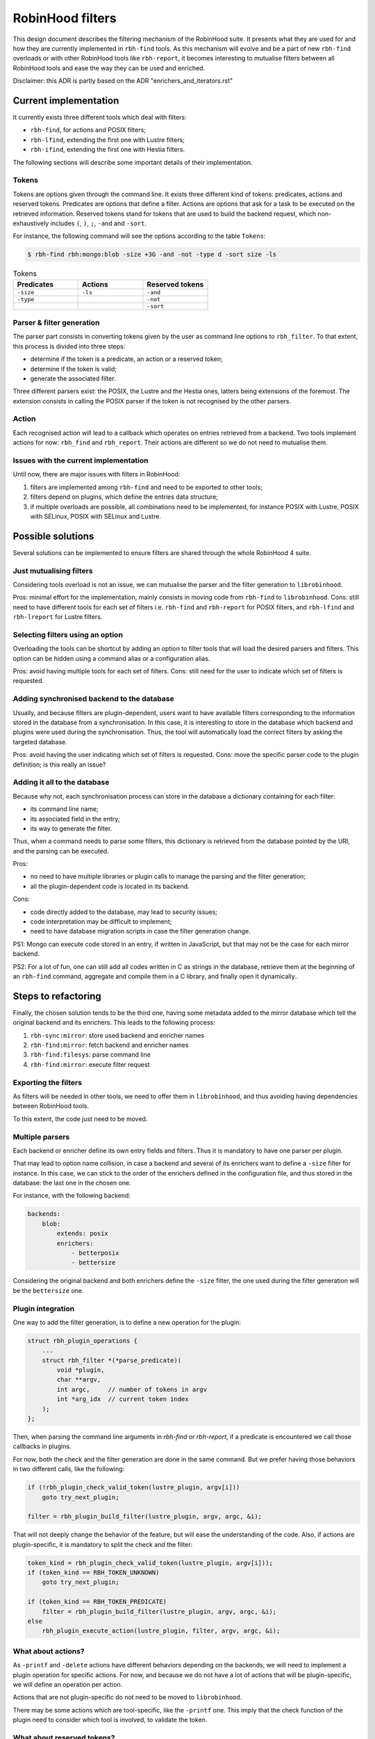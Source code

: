 .. This file is part of the RobinHood Library
   Copyright (C) 2025 Commissariat a l'energie atomique et aux energies
                      alternatives

   SPDX-License-Identifer: LGPL-3.0-or-later

#################
RobinHood filters
#################

This design document describes the filtering mechanism of the RobinHood suite.
It presents what they are used for and how they are currently implemented in
``rbh-find`` tools. As this mechanism will evolve and be a part of new
``rbh-find`` overloads or with other RobinHood tools like ``rbh-report``, it
becomes interesting to mutualise filters between all RobinHood tools and ease
the way they can be used and enriched.

Disclaimer: this ADR is partly based on the ADR "enrichers_and_iterators.rst"

Current implementation
======================

It currently exists three different tools which deal with filters:

* ``rbh-find``, for actions and POSIX filters;
* ``rbh-lfind``, extending the first one with Lustre filters;
* ``rbh-ifind``, extending the first one with Hestia filters.

The following sections will describe some important details of their
implementation.

Tokens
------

Tokens are options given through the command line. It exists three different
kind of tokens: predicates, actions and reserved tokens. Predicates are options
that define a filter. Actions are options that ask for a task to be executed
on the retrieved information. Reserved tokens stand for tokens that are used to
build the backend request, which non-exhaustively includes ``(``, ``)``, ``;``,
``-and`` and ``-sort``.

For instance, the following command will see the options according to the
table ``Tokens``:

.. code-block:: bash

  $ rbh-find rbh:mongo:blob -size +3G -and -not -type d -sort size -ls

.. list-table:: Tokens
  :widths: 25 25 25
  :header-rows: 1

  * - Predicates
    - Actions
    - Reserved tokens
  * - ``-size``
    - ``-ls``
    - ``-and``
  * - ``-type``
    -
    - ``-not``
  * -
    -
    - ``-sort``

Parser & filter generation
--------------------------

The parser part consists in converting tokens given by the user as
command line options to ``rbh_filter``. To that extent, this process is divided
into three steps:

* determine if the token is a predicate, an action or a reserved token;
* determine if the token is valid;
* generate the associated filter.

Three different parsers exist: the POSIX, the Lustre and the Hestia ones,
latters being extensions of the foremost. The extension consists in calling
the POSIX parser if the token is not recognised by the other parsers.

Action
------

Each recognised action will lead to a callback which operates on entries
retrieved from a backend. Two tools implement actions for now: ``rbh_find``
and ``rbh_report``. Their actions are different so we do not need to mutualise
them.

Issues with the current implementation
--------------------------------------

Until now, there are major issues with filters in RobinHood:

#. filters are implemented among ``rbh-find`` and need to be exported to other
   tools;
#. filters depend on plugins, which define the entries data structure;
#. if multiple overloads are possible, all combinations need to be implemented,
   for instance POSIX with Lustre, POSIX with SELinux, POSIX with SELinux and
   Lustre.

Possible solutions
==================

Several solutions can be implemented to ensure filters are shared through the
whole RobinHood 4 suite.

Just mutualising filters
------------------------

Considering tools overload is not an issue, we can mutualise the parser and the
filter generation to ``librobinhood``.

Pros: minimal effort for the implementation, mainly consists in moving code
from ``rbh-find`` to ``librobinhood``.
Cons: still need to have different tools for each set of filters i.e.
``rbh-find`` and ``rbh-report`` for POSIX filters, and ``rbh-lfind`` and
``rbh-lreport`` for Lustre filters.

Selecting filters using an option
---------------------------------

Overloading the tools can be shortcut by adding an option to filter tools that
will load the desired parsers and filters. This option can be hidden using a
command alias or a configuration alias.

Pros: avoid having multiple tools for each set of filters.
Cons: still need for the user to indicate which set of filters is requested.

Adding synchronised backend to the database
-------------------------------------------

Usually, and because filters are plugin-dependent, users want to have available
filters corresponding to the information stored in the database from a
synchronisation. In this case, it is interesting to store in the database which
backend and plugins were used during the synchronisation. Thus, the tool will
automatically load the correct filters by asking the targeted database.

Pros: avoid having the user indicating which set of filters is requested.
Cons: move the specific parser code to the plugin definition; is this really
an issue?

Adding it all to the database
-----------------------------

Because why not, each synchronisation process can store in the database a
dictionary containing for each filter:

* its command line name;
* its associated field in the entry;
* its way to generate the filter.

Thus, when a command needs to parse some filters, this dictionary is retrieved
from the database pointed by the URI, and the parsing can be executed.

Pros:

* no need to have multiple libraries or plugin calls to manage the parsing and
  the filter generation;
* all the plugin-dependent code is located in its backend.

Cons:

* code directly added to the database, may lead to security issues;
* code interpretation may be difficult to implement;
* need to have database migration scripts in case the filter generation change.

PS1: Mongo can execute code stored in an entry, if written in JavaScript, but
that may not be the case for each mirror backend.

PS2: For a lot of fun, one can still add all codes written in C as strings in
the database, retrieve them at the beginning of an ``rbh-find`` command,
aggregate and compile them in a C library, and finally open it dynamically..

Steps to refactoring
====================

Finally, the chosen solution tends to be the third one, having some metadata
added to the mirror database which tell the original backend and its enrichers.
This leads to the following process:

#. ``rbh-sync:mirror``: store used backend and enricher names
#. ``rbh-find:mirror``: fetch backend and enricher names
#. ``rbh-find:filesys``: parse command line
#. ``rbh-find:mirror``: execute filter request

Exporting the filters
---------------------

As filters will be needed in other tools, we need to offer them in
``librobinhood``, and thus avoiding having dependencies between RobinHood tools.

To this extent, the code just need to be moved.

Multiple parsers
----------------

Each backend or enricher define its own entry fields and filters. Thus it is
mandatory to have one parser per plugin.

That may lead to option name collision, in case a backend and several of its
enrichers want to define a ``-size`` filter for instance. In this case, we can
stick to the order of the enrichers defined in the configuration file, and
thus stored in the database: the last one in the chosen one.

For instance, with the following backend:

.. code-block:: yaml

   backends:
       blob:
           extends: posix
           enrichers:
               - betterposix
               - bettersize

Considering the original backend and both enrichers define the ``-size`` filter,
the one used during the filter generation will be the ``bettersize`` one.

Plugin integration
-------------------

One way to add the filter generation, is to define a new operation for the
plugin:

.. code-block:: C

   struct rbh_plugin_operations {
       ...
       struct rbh_filter *(*parse_predicate)(
           void *plugin,
           char **argv,
           int argc,     // number of tokens in argv
           int *arg_idx  // current token index
       );
   };

Then, when parsing the command line arguments in `rbh-find` or `rbh-report`, if
a predicate is encountered we call those callbacks in plugins.

For now, both the check and the filter generation are done in the same command.
But we prefer having those behaviors in two different calls, like the following:

.. code-block:: C

   if (!rbh_plugin_check_valid_token(lustre_plugin, argv[i]))
       goto try_next_plugin;

   filter = rbh_plugin_build_filter(lustre_plugin, argv, argc, &i);

That will not deeply change the behavior of the feature, but will ease the
understanding of the code. Also, if actions are plugin-specific, it is
mandatory to split the check and the filter:

.. code-block:: C

   token_kind = rbh_plugin_check_valid_token(lustre_plugin, argv[i]));
   if (token_kind == RBH_TOKEN_UNKNOWN)
       goto try_next_plugin;

   if (token_kind == RBH_TOKEN_PREDICATE)
       filter = rbh_plugin_build_filter(lustre_plugin, argv, argc, &i);
   else
       rbh_plugin_execute_action(lustre_plugin, filter, argv, argc, &i);

What about actions?
-------------------

As ``-printf`` and ``-delete`` actions have different behaviors depending on the
backends, we will need to implement a plugin operation for specific actions. For
now, and because we do not have a lot of actions that will be plugin-specific,
we will define an operation per action.

Actions that are not plugin-specific do not need to be moved to
``librobinhood``.

There may be some actions which are tool-specific, like the ``-printf`` one.
This imply that the check function of the plugin need to consider which tool
is involved, to validate the token.

What about reserved tokens?
-------------------------

Reserved tokens will not mainly be plugin-specific, but are needed for all
filter parsing. To avoid code duplication, it is wise to move it to
``librobinhood``.

There is a specific behavior for the ``-sort`` option, which needs to parse
plugin-specific arguments to determine which field is used to sort the entries.
This will be resolved by calling a plugin parsing operation.
